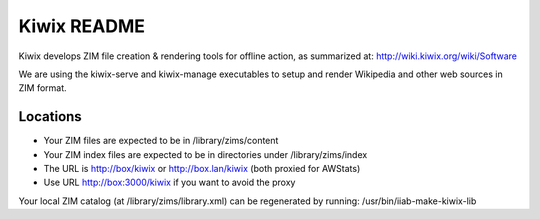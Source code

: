 ============
Kiwix README
============

Kiwix develops ZIM file creation & rendering tools for offline action,
as summarized at: http://wiki.kiwix.org/wiki/Software

We are using the kiwix-serve and kiwix-manage executables to setup and
render Wikipedia and other web sources in ZIM format.

Locations
---------

- Your ZIM files are expected to be in /library/zims/content
- Your ZIM index files are expected to be in directories under /library/zims/index
- The URL is http://box/kiwix or http://box.lan/kiwix (both proxied for AWStats)
- Use URL http://box:3000/kiwix if you want to avoid the proxy

Your local ZIM catalog (at /library/zims/library.xml) can be
regenerated by running: /usr/bin/iiab-make-kiwix-lib
